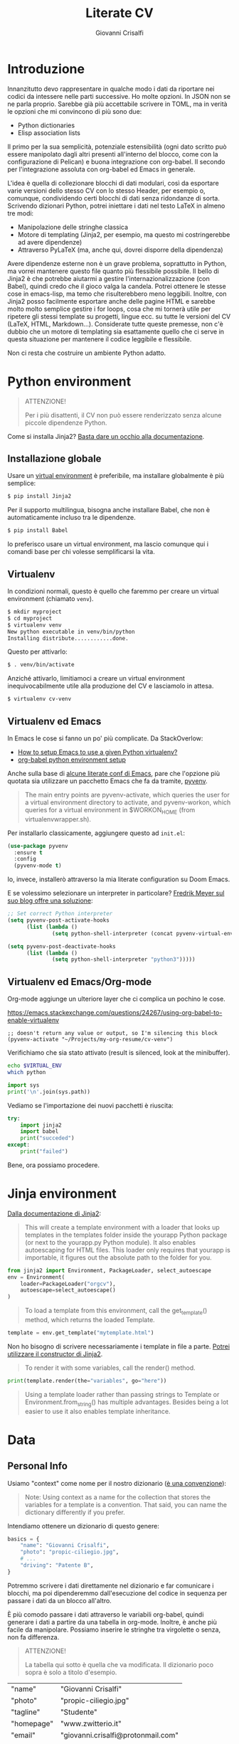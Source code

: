 #+title: Literate CV
#+author: Giovanni Crisalfi

* Introduzione
Innanzitutto devo rappresentare in qualche modo i dati da riportare nei codici da intessere nelle parti successive. Ho molte opzioni. In JSON non se ne parla proprio. Sarebbe già più accettabile scrivere in TOML, ma in verità le opzioni che mi convincono di più sono due:
- Python dictionaries
- Elisp association lists

Il primo per la sua semplicità, potenziale estensibilità (ogni dato scritto può essere manipolato dagli altri presenti all'interno del blocco, come con la configurazione di Pelican) e buona integrazione con org-babel. Il secondo per l'integrazione assoluta con org-babel ed Emacs in generale.

L'idea è quella di collezionare blocchi di dati modulari, così da esportare varie versioni dello stesso CV con lo stesso Header, per esempio o, comunque, condividendo certi blocchi di dati senza ridondanze di sorta. Scrivendo dizionari Python, potrei iniettare i dati nel testo LaTeX in almeno tre modi:
- Manipolazione delle stringhe classica
- Motore di templating (Jinja2, per esempio, ma questo mi costringerebbe ad avere dipendenze)
- Attraverso PyLaTeX (ma, anche qui, dovrei disporre della dipendenza)

Avere dipendenze esterne non è un grave problema, soprattutto in Python, ma vorrei mantenere questo file quanto più flessibile possibile.
Il bello di Jinja2 è che potrebbe aiutarmi a gestire l'internazionalizzazione (con Babel), quindi credo che il gioco valga la candela.
Potrei ottenere le stesse cose in emacs-lisp, ma temo che risulterebbero meno leggibili.
Inoltre, con Jinja2 posso facilmente esportare anche delle pagine HTML e sarebbe molto molto semplice gestire i for loops, cosa che mi tornerà utile per ripetere gli stessi template su progetti, lingue ecc. su tutte le versioni del CV (LaTeX, HTML, Markdown...). Considerate tutte queste premesse, non c'è dubbio che un motore di templating sia esattamente quello che ci serve in questa situazione per mantenere il codice leggibile e flessibile.

Non ci resta che costruire un ambiente Python adatto.

* Python environment
#+begin_quote
ATTENZIONE!

Per i più disattenti, il CV non può essere renderizzato senza alcune piccole dipendenze Python.
#+end_quote

Come si installa Jinja2?
[[https://jinja.palletsprojects.com/en/3.1.x/intro/#installation][Basta dare un occhio alla documentazione]].

** Installazione globale
Usare un [[https://packaging.python.org/tutorials/installing-packages/#creating-virtual-environments][virtual environment]] è preferibile, ma installare globalmente è più semplice:

#+begin_src bash
$ pip install Jinja2
#+end_src

Per il supporto multilingua, bisogna anche installare Babel, che non è automaticamente incluso tra le dipendenze.

#+begin_src bash
$ pip install Babel
#+end_src

Io preferisco usare un virtual environment, ma lascio comunque qui i comandi base per chi volesse semplificarsi la vita.

** Virtualenv
In condizioni normali, questo è quello che faremmo per creare un virtual environment (chiamato =venv=).

#+begin_src bash
$ mkdir myproject
$ cd myproject
$ virtualenv venv
New python executable in venv/bin/python
Installing distribute............done.
#+end_src

Questo per attivarlo:
#+begin_src bash
$ . venv/bin/activate
#+end_src

Anziché attivarlo, limitiamoci a creare un virtual environment inequivocabilmente utile alla produzione del CV e lasciamolo in attesa.

#+begin_src bash
$ virtualenv cv-venv
#+end_src

# TODO: scriptare all'interno di questo file la creazione dell'environment.

** Virtualenv ed Emacs
In Emacs le cose si fanno un po' più complicate.
Da StackOverlow:
- [[https://stackoverflow.com/questions/38535499/how-to-setup-emacs-to-use-a-given-python-virtualenv][How to setup Emacs to use a given Python virtualenv?]]
- [[https://stackoverflow.com/questions/53992886/org-babel-python-environment-setup][org-babel python environment setup]]

Anche sulla base di [[https://justin.abrah.ms/dotfiles/emacs.html][alcune literate conf di Emacs]], pare che l'opzione più quotata sia utilizzare un pacchetto Emacs che fa da tramite, [[https://github.com/jorgenschaefer/pyvenv][pyvenv]].

#+begin_quote
The main entry points are pyvenv-activate, which queries the user for a virtual environment directory to activate, and pyvenv-workon, which queries for a virtual environment in $WORKON_HOME (from virtualenvwrapper.sh).
#+end_quote

Per installarlo classicamente, aggiungere questo ad =init.el=:

#+begin_src emacs-lisp
(use-package pyvenv
  :ensure t
  :config
  (pyvenv-mode t)
#+end_src

Io, invece, installerò attraverso la mia literate configuration su Doom Emacs.

E se volessimo selezionare un interpreter in particolare?
[[https://blog.fredrikmeyer.net/2020/08/26/emacs-python-venv.html][Fredrik Meyer sul suo blog offre una soluzione]]:

#+begin_src emacs-lisp
;; Set correct Python interpreter
(setq pyvenv-post-activate-hooks
      (list (lambda ()
              (setq python-shell-interpreter (concat pyvenv-virtual-env "bin/python3")))))

(setq pyvenv-post-deactivate-hooks
      (list (lambda ()
              (setq python-shell-interpreter "python3")))))
#+end_src

** Virtualenv ed Emacs/Org-mode
Org-mode aggiunge un ulteriore layer che ci complica un pochino le cose.

https://emacs.stackexchange.com/questions/24267/using-org-babel-to-enable-virtualenv

#+BEGIN_SRC elisp :session cv-venv :results silent
;; doesn't return any value or output, so I'm silencing this block
(pyvenv-activate "~/Projects/my-org-resume/cv-venv")
#+END_SRC

Verifichiamo che sia stato attivato (result is silenced, look at the minibuffer).

#+BEGIN_SRC sh :session cv-venv :results silent
echo $VIRTUAL_ENV
which python
#+END_SRC

#+BEGIN_SRC python :results silent :session cv-venv
import sys
print('\n'.join(sys.path))
#+END_SRC

Vediamo se l'importazione dei nuovi pacchetti è riuscita:
#+begin_src python :results output :session cv-venv
try:
    import jinja2
    import babel
    print("succeded")
except:
    print("failed")
#+end_src

#+RESULTS:
: succeded

Bene, ora possiamo procedere.

* Jinja environment
[[https://jinja.palletsprojects.com/en/3.1.x/api/#basics][Dalla documentazione di Jinja2]]:

#+begin_quote
This will create a template environment with a loader that looks up templates in the templates folder inside the yourapp Python package (or next to the yourapp.py Python module). It also enables autoescaping for HTML files. This loader only requires that yourapp is importable, it figures out the absolute path to the folder for you.
#+end_quote

#+begin_src python :session cv-venv
from jinja2 import Environment, PackageLoader, select_autoescape
env = Environment(
    loader=PackageLoader("orgcv"),
    autoescape=select_autoescape()
)
#+end_src

#+begin_quote
To load a template from this environment, call the get_template() method, which returns the loaded Template.
#+end_quote

#+begin_src python
template = env.get_template("mytemplate.html")
#+end_src

Non ho bisogno di scrivere necessariamente i template in file a parte.
[[https://jinja.palletsprojects.com/en/3.1.x/api/#jinja2.Template][Potrei utilizzare il constructor di Jinja2]].

#+begin_quote
To render it with some variables, call the render() method.
#+end_quote

#+begin_src python
print(template.render(the="variables", go="here"))
#+end_src

#+begin_quote
Using a template loader rather than passing strings to Template or Environment.from_string() has multiple advantages. Besides being a lot easier to use it also enables template inheritance.
#+end_quote

* Data
** Personal Info
Usiamo "context" come nome per il nostro dizionario ([[https://realpython.com/primer-on-jinja-templating/][è una convenzione]]):

#+begin_quote
Note: Using context as a name for the collection that stores the variables for a template is a convention. That said, you can name the dictionary differently if you prefer.
#+end_quote

Intendiamo ottenere un dizionario di questo genere:

#+begin_src python :session cv-venv
basics = {
    "name": "Giovanni Crisalfi",
    "photo": "propic-ciliegio.jpg",
    # ...
    "driving": "Patente B",
}
#+end_src

Potremmo scrivere i dati direttamente nel dizionario e far comunicare i blocchi, ma poi dipenderemmo dall'esecuzione del codice in sequenza per passare i dati da un blocco all'altro.

È più comodo passare i dati attraverso le variabili org-babel, quindi generare i dati a partire da una tabella in org-mode. Inoltre, è anche più facile da manipolare.
Possiamo inserire le stringhe tra virgolette o senza, non fa differenza.

#+begin_quote
ATTENZIONE!

La tabella qui sotto è quella che va modificata. Il dizionario poco sopra è solo a titolo d'esempio.
#+end_quote

#+name: personalinfo-table
| "name"     | "Giovanni Crisalfi"                |
| "photo"    | "propic-ciliegio.jpg"              |
| "tagline"  | "Studente"                         |
| "homepage" | "www.zwitterio.it"                 |
| "email"    | "giovanni.crisalfi@protonmail.com" |
| "phone"    | "+39 3331604917"                   |
| "location" | "Caltagirone, CT"                  |
| "github"   | "gicrisf"                          |
| "twitter"  | "gicrisf"                          |
| "dob"      | "27 Dicembre 1995"                 |
| "driving"  | "Patente B"                        |

La tabella mi produce una lista di righe. Per ogni riga troviamo una lista degli elementi nella colonna indicata. Possiamo convertirla in dizionario python in una seconda fase, così:

#+begin_src python :results output :var table=personalinfo-table
# Convert to dictionary
basics = {}
for elem in table:
    basics[elem[0]] = elem[1]

print(basics)
#+end_src

#+RESULTS:
: {'name': 'Giovanni Crisalfi', 'photo': 'propic-ciliegio.jpg', 'tagline': 'Studente', 'homepage': 'www.zwitterio.it', 'email': 'giovanni.crisalfi@protonmail.com', 'phone': '+39 3331604917', 'location': 'Caltagirone, CT', 'github': 'gicrisf', 'twitter': 'gicrisf', 'dob': '27 Dicembre 1995', 'driving': 'Patente B'}

Il problema di questa soluzione è che non si adatta alle fasi successive, in cui le relazioni sono meno tabulabili, per esempio quando tocca occuparsi dei progetti, le esperienze lavorative.
E allora la cosa più ragionevole sembra quella di scrivere:
- JSON/Python dict
- Alist/Plist in Emacs-lisp

Cioè delle strutture più flessibili.

Credo che la cosa più conveniente sia continuare a lavorare in Python, quindi coi python dictionaries, ma passando i dati da un blocco all'altro come stringhe JSON.
In questo modo evitiamo di fare casini durante i trasferimenti, creiamo un sistema che potrebbe potenzialmente essere gestito fuori da org-mode (come [[https://jsonresume.org/][JSON resume]]) ed evitiamo pure di scrivere lisp. Vorrei che questo testo sia comprensibile a quante più persone possibili e so bene che lisp tende ad intimidire qualcuno. Teniamoci sul mainstream, insomma.

Cominciamo con l'aggiungere i dati personali dalla tabella qui sopra.

#+name: personalinfo-json
#+begin_src python :sessions cv-venv :results output :var basics_table=personalinfo-table
import json
basics = {}
for elem in basics_table:
    basics[elem[0]] = elem[1]

print(json.dumps(basics))
#+end_src

#+RESULTS: personalinfo-json
: {"name": "Giovanni Crisalfi", "photo": "propic-ciliegio.jpg", "tagline": "Studente", "homepage": "www.zwitterio.it", "email": "giovanni.crisalfi@protonmail.com", "phone": "+39 3331604917", "location": "Caltagirone, CT", "github": "gicrisf", "twitter": "gicrisf", "dob": "27 Dicembre 1995", "driving": "Patente B"}

# Il problema di questo metodo è che rende l'assemblaggio del JSON un po' noioso ed inutilmente sequenziale. Sarebbe assai più comodo se organizzassimo un dizionario python senza passare da JSON e poi facessimo un dump finale in caso di necessità.
# La migliore strategia che mi viene in mente per lavorare in python e ridurre questa intricata filatura di stringhe (e sempre evitando l'esecuzione di un blocco unico sul modello dei Jupyter Notebooks) è fare uso della sintassi noweb ed integrare nello stesso blocco sia il dato che la funzione che lo esporta.

Cosa ce ne facciamo di questo risultato?
Aspettiamo di arrivare alla fine ed integriamo tutti i dizionari in un unico dizionario onnicomprensivo che faccia poi da contesto per la generazione in Jinja2.
L'importazione avverrà così, convertendo ogni JSON parziale in un dizionario python che sarà assegnato a una variabile, la quale potrà facilmente essere inclusa in un altro dizionario.
In questo modo, ogni cambiamento sarà modulare e non richiederà l'intervento su tutti i blocchi di volta in volta.

#+begin_src python :results output :noweb no-export eval
import json
basics = json.loads(
    """
    <<personalinfo-json()>>
    """
)

print(imported)
#+end_src

#+RESULTS:
: {'name': 'Giovanni Crisalfi', 'photo': 'propic-ciliegio.jpg', 'tagline': 'Studente', 'homepage': 'www.zwitterio.it', 'email': 'giovanni.crisalfi@protonmail.com', 'phone': '+39 3331604917', 'location': 'Caltagirone, CT', 'github': 'gicrisf', 'twitter': 'gicrisf', 'dob': '27 Dicembre 1995', 'driving': 'Patente B'}

Questo metodo consente anche di importare delle semplici stringhe con maggiore facilità, come vedremo coi "personal statement".
Purtroppo, c'è un limite alla memoria in stack che possiamo pretendere noweb usi per conservare le stringhe generate, quindi in base alla situazione potremmo ottenere questo errore:

#+begin_quote
rx--translate-**: Lisp nesting exceeds ‘max-lisp-eval-depth’
#+end_quote

Bisogna evitare un nesting eccessivo, ma questo torna utile anche per mantenere il codice pulito.

** Personal Statements
*** IT
#+name: personal-statement-it
#+begin_src org :results output
Studente di CTF appassionato di spettroscopia e simulazioni computazionali.
Sostenitore dell'Open Source, vivo su Linux e scrivo sia codice che prosa su Emacs.
Mi interesso di epistemologia, cinema, fumetti e altre lettere.
#+end_src

*** EN
#+name: personal-statement-en
#+begin_src org :results output
Medicinal chemistry student at Unibo • Into spectroscopy and radicals • Linux citizen • Coding in Rust • Scripting in Python/Lisp • Reading and writing around.
#+end_src

** Projects
#+name: projects-dict
#+begin_src python :session cv-venv :results output :noweb no-export eval
projects = []
projects.append(esrafel)
projects.append(zhuia)
projects.append(gotosi)
projects.append(unsplash)

print(json.dumps(projects))
#+end_src

*** Esrafel
#+name: esrafel-project
#+begin_src python :session cv-venv :results output
esrafel = {
    "name": "Esrafel",
    "description": "Software for least-squares fitting of ESR/EPR spectra with Monte Carlo methods",
    "when": "Marzo 2020 - Marzo 2022",
    "link": {
        "icon": "Github",
        "text": "gicrisf/esrafel",
        "href": "https://github.com/gicrisf/esrafel"
    },
    "tags": ["Desktop dev.", "Rust", "GTK", "Spettroscopia"]
}

print(json.dumps(esrafel))
#+end_src

#+RESULTS: esrafel-project
: {"name": "Esrafel", "description": "Software for least-squares fitting of ESR/EPR spectra with Monte Carlo methods", "when": "Marzo 2020 - Marzo 2022", "link": {"icon": "Github", "text": "gicrisf/esrafel", "href": "https://github.com/gicrisf/esrafel"}, "tags": ["Desktop dev.", "Rust", "GTK", "Spettroscopia"]}

**** TODO Decoratore
Per non scrivere sempre =print(json.dumps(X))=, potrei scrivere un decoratore.

*** Zhuia
#+name: zhuia-project
#+begin_src python :session cv-venv :results output
zhuia = {
    "name": "Zhuia",
    "description": "An elegant but still playful theme for Zola",
    "when": "Feb. 2022 - Marzo 2022",
    "link": {
        "icon": "Github",
        "text": "gicrisf/zhuia",
        "href": "https://github.com/gicrisf/zhuia"
    },
    "tags": ["Web dev.", "Rust", "Zola", "Tera", "Liquid", "Jinja2"]
}

print(json.dumps(zhuia))
#+end_src

#+RESULTS: zhuia-project
: {"name": "Zhuia", "description": "An elegant but still playful theme for Zola", "when": "Feb. 2022 - Marzo 2022", "link": {"icon": "Github", "text": "gicrisf/zhuia", "href": "https://github.com/gicrisf/zhuia"}, "tags": ["Web dev.", "Rust", "Zola", "Tera", "Liquid", "Jinja2"]}

*** Gotosi
#+name: gotosi-project
#+begin_src python :session cv-venv :results output
gotosi = {
    "name": "Gotosi",
    "description": "Isotope oriented periodic table of elements",
    "when": "Feb. 2021 - Maggio 2021",
    "link": {
        "icon": "Github",
        "text": "gicrisf/gotosi",
        "href": "https://github.com/gicrisf/gotosi"
    },
    "tags": ["Desktop dev.", "Vala", "C", "GTK", "Chemistry"]
}

print(json.dumps(gotosi))
#+end_src

#+RESULTS: gotosi-project
: {"name": "Gotosi", "description": "Isotope oriented periodic table of elements", "when": "Feb. 2021 - Maggio 2021", "link": {"icon": "Github", "text": "gicrisf/gotosi", "href": "https://github.com/gicrisf/gotosi"}, "tags": ["Desktop dev.", "Vala", "C", "GTK", "Chemistry"]}

*** Unsplash
#+name: unsplash-project
#+begin_src python :session cv-venv :results output
unsplash = {
    "name": "3D renders",
    "description": "Bio/Chem molecular renders for fun and blogging",
    "when": "",
    "link": {
        "icon": "Unsplash",
        "text": "@gicrisf",
        "href": "https://unsplash.com/@gicrisf"
    },
    "tags": ["Grafica", "Chimica", "GIMP", "VMD"]
}

print(json.dumps(unsplash))
#+end_src

#+RESULTS: unsplash-project
: {"name": "3D renders", "description": "Bio/Chem molecular renders for fun and blogging", "when": "", "link": {"icon": "Unsplash", "text": "@gicrisf", "href": "https://unsplash.com/@gicrisf"}, "tags": ["Grafica", "Chimica", "GIMP", "VMD"]}

** Seminari
#+name: projects-dict
#+begin_src python :session cv-venv :results output :noweb no-export eval
seminari = []
seminari.append(festival_scienza_medica)
seminari.append(sitox)
seminari.append(chemistry_world_driving)
seminari.append(chemistry_world_accelerating)

print(json.dumps(projects))
#+end_src

*** Festival della scienza medica
#+name: festival-scienza-medica-event
#+begin_src python :session cv-venv :results output
festival_scienza_medica = {
    "name": "Festival della Scienza Medica",
    "where": "Palazzo Re Enzo - piazza Nettuno 1 - Bologna",
    "when": "Anni: 2016 - 2017 - 2018 - 2019"
}

print(json.dumps(festival_scienza_medica))
#+end_src

#+RESULTS: festival-scienza-medica-event
: {"name": "Festival della Scienza Medica", "where": "Palazzo Re Enzo - piazza Nettuno 1 - Bologna", "when": "Anni: 2016 - 2017 - 2018 - 2019"}

*** SITOX
#+name: sitox-event
#+begin_src python :session cv-venv :results output
sitox = {
    "name": "18° Congresso Nazionale Sitox",
    "where": "Savoia Hotel Regency - Via del Pilastro 2 - 40127 Bologna",
    "when": "10 Apr. 2018 - 13 Apr. 2018",
}

print(json.dumps(sitox))
#+end_src

#+RESULTS: sitox-event
: {"name": "18\u00b0 Congresso Nazionale Sitox", "where": "Savoia Hotel Regency - Via del Pilastro 2 - 40127 Bologna", "when": "10 Apr. 2018 - 13 Apr. 2018"}

*** Chemistry World
#+name: chemistry-world-event
#+begin_src python :session cv-venv :results output
chemistry_world_driving = {
    "name": "Driving the development of bio-based polymers with molecular simulation",
    "where": "Chemistry World Webinar",
    "when": "13 Apr. 2022",
}

print(json.dumps(chemistry_world_driving))

chemistry_world_accelerating = {
    "name": "Accelerating first-in-class and best-in-class programs using a large-scale digital chemistry strategy",
    "where": "Chemistry World Webinar",
    "when": "24 Maggio 2022",
}

print(json.dumps(chemistry_world_accelerating))
#+end_src

#+RESULTS: chemistry-world-event
: {"name": "Driving the development of bio-based polymers with molecular simulation", "where": "Chemistry World Webinar", "when": "13 Apr. 2022"}
: {"name": "Accelerating first-in-class and best-in-class programs using a large-scale digital chemistry strategy", "where": "Chemistry World Webinar", "when": "24 Maggio 2022"}

** Competenze
#+name: competenze-dict
#+begin_src python :session cv-venv :results output :noweb no-export eval
competenze = ["Analisi farmaceutica", "Grafica", "Data viz.", "Rust", "Vala", "Python", "Javascript/Typescript", "Lisp", "GTK", "HTML/CSS", "LaTeX", "Git", "Jinja2/Liquid/Twig"]

print(json.dumps(competenze))
#+end_src

#+RESULTS: competenze-dict
: ["Analisi farmaceutica", "Grafica", "Data viz.", "Rust", "Vala", "Python", "Javascript/Typescript", "Lisp", "GTK", "HTML/CSS", "LaTeX", "Git", "Jinja2/Liquid/Twig"]

** Esperienze
*** Farmacia ospedaliera
#+name: farmacia-ospedaliera-exp
#+begin_src python :session cv-venv :results output
farmacia_ospedaliera = {
    "name": "Tirocinio in Farmacia Ospedaliera",
    "where": "Ospedale Gravina di Caltagirone",
    "when": "Ottobre 2020 - Luglio 2021",
}

print(json.dumps(farmacia_ospedaliera))
#+end_src

#+RESULTS: farmacia-ospedaliera-exp
: {"name": "Tirocinio in Farmacia Ospedaliera", "where": "Ospedale Gravina di Caltagirone", "when": "Ottobre 2020 - Luglio 2021"}

*** Tesi sperimentale
#+name: tesi-sperimentale-exp
#+begin_src python :session cv-venv :results output
tesi_sperimentale = {
    "name": "Tirocinio per tesi sperimentale",
    "where": "Dipartimento di \"Chimica Giacomo Ciamician\" - Unibo",
    "when": "Ottobre 2019 - Maggio 2020",
}

print(json.dumps(tesi_sperimentale))
#+end_src

#+RESULTS: tesi-sperimentale-exp
: {"name": "Tirocinio per tesi sperimentale", "where": "Dipartimento di \"Chimica Giacomo Ciamician\" - Unibo", "when": "Ottobre 2019 - Maggio 2020"}

** Istruzione
*** Diploma Scientifico
#+name: diploma-scientifico-istruzione
#+begin_src python :session cv-venv :results output
diploma_scientifico = {
    "name": "Diploma Liceo Scientifico",
    "where": "Liceo Scientifico E. Majorana - Caltagirone",
    "when": "Sett. 2009 - Giugno 2014",
}

print(json.dumps(diploma_scientifico))
#+end_src

*** CTF
#+name: ctf-istruzione
#+begin_src python :session cv-venv :results output
ctf = {
    "name": "Magistrale a ciclo unico in Chimica e Tecnologia Farmaceutiche",
    "where": "Dipartimento di Farmacia e Biotecnologie FABIT - Università di Bologna",
    "when": "Sett. 2014 - In corso",
}

print(json.dumps(ctf))
#+end_src

#+RESULTS: ctf-istruzione
: {"name": "Magistrale a ciclo unico in Chimica e Tecnologia Farmaceutiche", "where": "Dipartimento di Farmacia e Biotecnologie FABIT - Universit\u00e0 di Bologna", "when": "Sett. 2014 - In corso"}

*** Summer School in Pharma Analysis
#+name: pharma-analysis-istruzione
#+begin_src python :session cv-venv :results output
pharma_analysis_summer_school = {
    "name": "Summer School in Pharmaceutical Analysis",
    "where": "Campus di Rimini - Palazzo Ruffi-Briolini",
    "when": "18 Sett. 2017 - 20 Sett. 2017",
    "comment": "Advanced Analytical Methodologies for Adsorption, Distribution, Metabolism, Excretion and Toxicity (ADMET) Studies"
}

print(json.dumps(pharma_analysis_summer_school))
#+end_src

#+RESULTS: pharma-analysis-istruzione
: {"name": "Summer School in Pharmaceutical Analysis", "where": "Campus di Rimini - Palazzo Ruffi-Briolini", "when": "18 Sett. 2017 - 20 Sett. 2017", "comment": "Advanced Analytical Methodologies for Adsorption, Distribution, Metabolism, Excretion and Toxicity (ADMET) Studies"}

** Lingue
#+name: lingue
#+begin_src python :session cv-venv :results output
lingue = [("italiano", 5), ("Inglese", 4), ("Francese", 1)]

print(json.dumps(lingue))
#+end_src

#+RESULTS: lingue
: [["italiano", 5], ["Inglese", 4], ["Francese", 1]]

* LaTeX
L'idea è di esportare tutto con org-exporter per LaTeX, wrappando in blocchi org-mode che a loro volta wrappino del LaTeX puro. Così facendo, possiamo sfruttare esportare direttamente da questo documento, senza avviare =pdflatex= da terminale e anche impiegare le impostazioni interne di org-latex.

Oppure (oppure) potrei aggiungere questo blocco direttamente alla configurazione di Emacs e togliermi il pensiero, tanto non li voglio mai comunque.

#+begin_src emacs-lisp
(setq org-latex-logfiles-extensions (quote ("lof" "lot" "tex~" "aux" "idx" "log" "out" "toc" "nav" "snm" "vrb" "dvi" "fdb_latexmk" "blg" "brf" "fls" "entoc" "ps" "spl" "bbl" "xmpi" "run.xml" "bcf")))
#+end_src

** Head
*** Class
#+name: class-latex
#+begin_src latex
\documentclass[10pt,a4paper,ragged2e,withhyper]{altacv}
#+end_src

*** Layout
#+name: layout-latex
#+begin_src latex
% Change the page layout if you need to
\geometry{left=1.25cm,right=1.25cm,top=1.5cm,bottom=1.5cm,columnsep=1.2cm}
#+end_src

*** Fonts
**** Commands
#+name: fonts-latex
#+begin_src latex
% Use roboto and lato for fonts
\renewcommand{\familydefault}{\sfdefault}

% Change some fonts, if necessary
\renewcommand{\namefont}{\Huge\rmfamily\bfseries}
\renewcommand{\personalinfofont}{\footnotesize}
\renewcommand{\cvsectionfont}{\LARGE\rmfamily\bfseries}
\renewcommand{\cvsubsectionfont}{\large\bfseries}
#+end_src

**** Packages
#+name: font-packages-latex
#+begin_src latex
\usepackage[rm]{roboto}
\usepackage[defaultsans]{lato}
#+end_src

*** Colors
#+name: colors-latex
#+begin_src latex
% Change the colours if you want to
\definecolor{SlateGrey}{HTML}{2E2E2E}
\definecolor{LightGrey}{HTML}{666666}
\definecolor{DarkPastelRed}{HTML}{450808}
\definecolor{PastelRed}{HTML}{8F0D0D}
\definecolor{GoldenEarth}{HTML}{E7D192}

\colorlet{name}{black}
\colorlet{tagline}{PastelRed}
\colorlet{heading}{DarkPastelRed}
\colorlet{headingrule}{GoldenEarth}
\colorlet{subheading}{PastelRed}
\colorlet{accent}{PastelRed}
\colorlet{emphasis}{SlateGrey}
\colorlet{body}{LightGrey}
#+end_src

*** Bullets
#+name: bullets-latex
#+begin_src latex
% Change the bullets for itemize and rating marker
% for cvskill if you want to
\renewcommand{\itemmarker}{{\small\textbullet}}
\renewcommand{\ratingmarker}{\faCircle}
#+end_src

*** Columns
#+name: columns-latex
#+begin_src latex
\usepackage{paracol}
\columnratio{0.6} % Set the left/right column width ratio to 6:4.
#+end_src

*** Footnotes
#+name: footnotes-latex
#+begin_src latex
\usepackage[bottom]{footmisc}
#+end_src

*** Bibliography
#+name: bib-latex
#+begin_src latex
\DeclareNameAlias{sortname}{given-family}

\addbibresource{aidan.bib}

\usepackage[style=trad-abbrv,sorting=none,sortcites=true,doi=false,url=false,giveninits=true,hyperref]{biblatex}
#+end_src

*** Exporter
#+name: exporter-latex
#+begin_src latex
\author{Giovanni Crisalfi}
\date{\today}
\title{}
#+end_src

*** Weave
#+begin_src latex :noweb no-export
% Created 2022-07-27 mer 04:05
% Intended LaTeX compiler: pdflatex

<<class-latex>>

<<layout-latex>>

<<fonts-latex>>

<<colors-latex>>

<<bullets-latex>>

<<font-packages-latex>>

<<columns-latex>>

<<footnotes-latex>>

<<bib-latex>>

<<exporter-latex>>
#+end_src

** Document
*** Header
**** Personal Info
#+name: personalinfo-latex
#+begin_src latex
\name{Giovanni Crisalfi}
\photoR{2.8cm}{propic-ciliegio.jpg}
\tagline{Studente}

\personalinfo{
  \homepage{www.zwitterio.it}
  \email{giovanni.crisalfi@protonmail.com}
  \phone{+39 3331604917}
  \location{Caltagirone, CT}
  \github{gicrisf}
  \twitter{gicrisf}
  % \linkedin{aidan-scannell-82522789/}
  \dob{27 Dicembre 1995}
  \driving{Patente B}
}
#+end_src

#+name: personalinfo-jinja-latex
#+begin_src latex
\name{ {{context.name}} }
\photoR{2.8cm}{propic-ciliegio.jpg}
\tagline{Studente}

\personalinfo{
  \homepage{www.zwitterio.it}
  \email{giovanni.crisalfi@protonmail.com}
  \phone{+39 3331604917}
  \location{Caltagirone, CT}
  \github{gicrisf}
  \twitter{gicrisf}
  % \linkedin{aidan-scannell-82522789/}
  \dob{27 Dicembre 1995}
  \driving{Patente B}
}
#+end_src

#+begin_src python :results output :var context=personalinfo-table
import jinja2

# Convert to dictionary
ctx = {}
for elem in context:
    ctx[elem[0]] = elem[1]

# print(ctx)

environment = jinja2.Environment()
template = environment.from_string("Hello, {{ name }}!")

print(template.render(name="World"))
#+end_src

#+RESULTS:
: Hello, World!

*** Column 1
**** Personal Statement
#+name: personal-statement-latex
#+begin_src latex
\begin{quote}
Studente di CTF appassionato di spettroscopia e simulazioni computazionali.
Sostenitore dell'Open Source, vivo su Linux e scrivo sia codice che prosa su Emacs.
Mi interesso di epistemologia, cinema, fumetti e altre lettere.
\end{quote}
#+end_src

**** Publications
Non voglio esportare, quindi non aggiungo al blocco di tessitura (weaving)

#+name: publications-latex
#+begin_export latex
\nocite{*}
% \printbibliography[heading=pubtype,title={\printinfo{\faBook}{Books}},type=book]
% \divider
% \printbibliography[heading=pubtype,title={\printinfo{\faFile*[regular]}{Journal Articles}},type=article]
% \divider
\printbibliography[heading=pubtype,title={\printinfo{\faUsers}{Conference Proceedings}},type=inproceedings]
#+end_export

**** Progetti
#+name: projects-latex
#+begin_src
#+end_src

**** Seminari
#+name: seminari-latex
#+begin_src
#+end_src

*** Column 2
**** Competenze
#+name: competenze-latex
#+begin_src latex
\cvtag{Analisi farmaceutica}
\cvtag{Grafica}
\cvtag{Data viz}

\vspace{-.1cm}

\cvtag{Rust}
\cvtag{Vala}
\cvtag{Python}
\cvtag{JavaScript}

\vspace{.1cm}

\cvtag{Lisp}
\cvtag{GTK}
\cvtag{HTML/CSS}
\cvtag{Git}
#+end_src

**** Esperienze
#+name: esperienze-latex
#+begin_src latex
\cvevent{Tirocinio in Farmacia Ospedaliera}{ Ospedale Gravina di Caltagirone}{ Ottobre 2020 - Luglio 2021}{}

\par\divider

\cvevent{Tirocinio per tesi sperimentale}{ Dipartimento di Chimica "Giacomo Ciamician" - Unibo}{ Ottobre 2019 - Maggio 2020}{}
#+end_src

**** Istruzione
#+name: istruzione-latex
#+begin_src latex
\cvevent{Summer School in Pharmaceutical Analysis}{ Campus di Rimini - Palazzo Ruffi-Briolini}{ 18 Sett. 2017 – 20 Sett. 2017}{}
\begin{itemize}
\item Advanced Analytical Methodologies for Adsorption, Distribution, Metabolism, Excretion and Toxicity (ADMET) Studies
\end{itemize}

\divider

\cvevent{Magistrale a ciclo unico in Chimica e Tecnologia Farmaceutiche}{ Dipartimento di Farmacia e Biotecnologie FABIT | Università di Bologna}{ Sett. 2014 -- In corso}{}

\divider

\cvevent{Diploma}{ Liceo Scientifico E. Majorana | Caltagirone}{ Sett. 2009 -- Giugno 2014}{}
#+end_src

**** Lingue
#+begin_export latex
\cvsection{Lingue}

\cvskill{Italiano}{5}
\divider

\cvskill{Inglese}{4}
\divider

\cvskill{Francese}{1}

% %% Yeah I didn't spend too much time making all the
% %% spacing consistent... sorry. Use \smallskip, \medskip,
% %% \bigskip, \vpsace etc to make ajustments.
% \medskip
#+end_export

*** Weave
#+begin_src latex :noweb no-export
\begin{document}

<<main-header-latex>>

<<personalinfo-latex>>

\makecvheader

\begin{paracol}{2}

<<personal-statement-latex>>

\vspace{.1cm}

\cvsection{Progetti}
\label{sec:org9314928}

<<projects-latex>>

\cvsection{Seminari}
\label{sec:org1d737ad}

<<seminari-latex>>

\switchcolumn

\cvsection{Competenze}
\label{sec:orga689fa6}

<<competenze-latex>>

\cvsection{Esperienze}
\label{sec:org5a7829c}

<<esperienze-latex>>

\cvsection{Istruzione}
\label{sec:org75d0adb}

<<istruzione-latex>>

\cvsection{Lingue}

<<lingue-latex>>

\end{paracol}
\end{document}
#+end_src

* Markdown
Qui potrei usare ox-hugo
